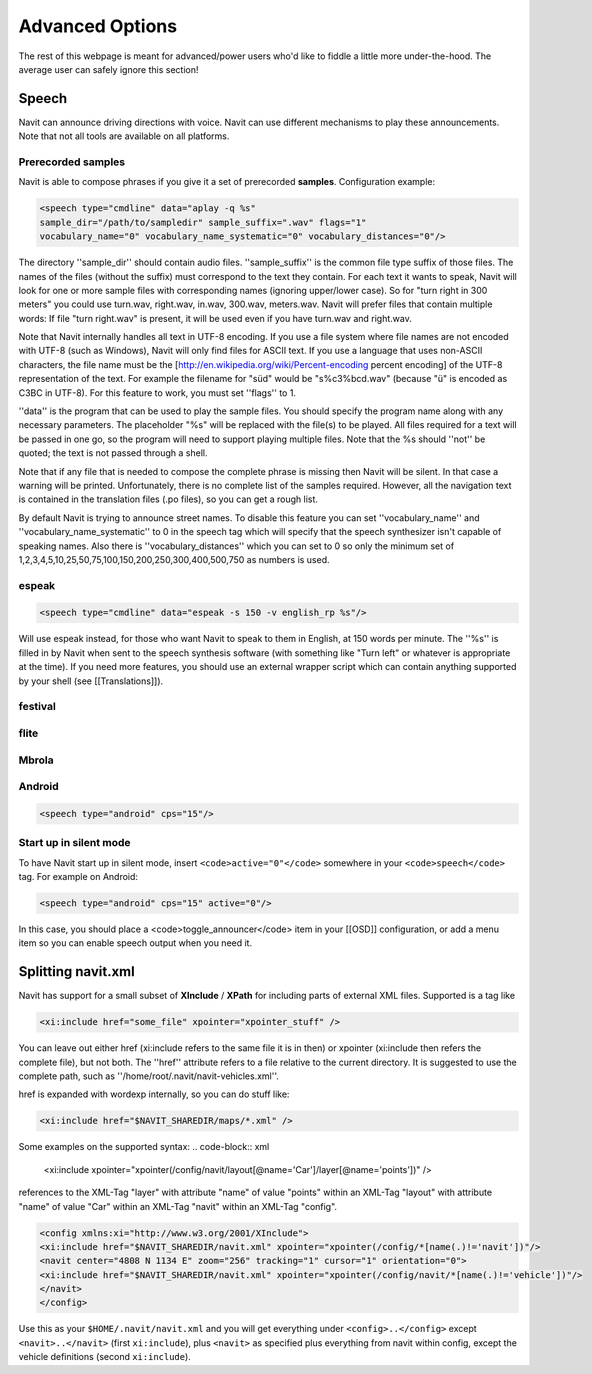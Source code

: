 Advanced Options
================
The rest of this webpage is meant for advanced/power users who'd like to fiddle a little more under-the-hood. The average user can safely ignore this section!

Speech
------
Navit can announce driving directions with voice. Navit can use different mechanisms to play these announcements.
Note that not all tools are available on all platforms.

Prerecorded samples
~~~~~~~~~~~~~~~~~~~
Navit is able to compose phrases if you give it a set of prerecorded **samples**. Configuration example:

.. code-block:: xml

    <speech type="cmdline" data="aplay -q %s"
    sample_dir="/path/to/sampledir" sample_suffix=".wav" flags="1"
    vocabulary_name="0" vocabulary_name_systematic="0" vocabulary_distances="0"/>


The directory ''sample_dir'' should contain audio files. ''sample_suffix'' is the common file type suffix of those files. The names of the files (without the suffix) must correspond to the text they contain. For each text it wants to speak, Navit will look for one or more sample files with corresponding names (ignoring upper/lower case). So for "turn right in 300 meters" you could use turn.wav, right.wav, in.wav, 300.wav, meters.wav. Navit will prefer files that contain multiple words: If file "turn right.wav" is present, it will be used even if you have turn.wav and right.wav.

Note that Navit internally handles all text in UTF-8 encoding. If you use a file system where file names are not encoded with UTF-8 (such as Windows), Navit will only find files for ASCII text. If you use a language that uses non-ASCII characters, the file name must be the [http://en.wikipedia.org/wiki/Percent-encoding percent encoding] of the UTF-8 representation of the text. For example the filename for "süd" would be "s%c3%bcd.wav" (because "ü" is encoded as C3BC in UTF-8). For this feature to work, you must set ''flags'' to 1.

''data'' is the program that can be used to play the sample files. You should specify the program name along with any necessary parameters. The placeholder "%s" will be replaced with the file(s) to be played. All files required for a text will be passed in one go, so the program will need to support playing multiple files. Note that the %s should ''not'' be quoted; the text is not passed through a shell.

Note that if any file that is needed to compose the complete phrase is missing then Navit will be silent. In that case a warning will be printed. Unfortunately, there is no complete list of the samples required. However, all the navigation text is contained in the translation files (.po files), so you can get a rough list.

By default Navit is trying to announce street names. To disable this feature you can set ''vocabulary_name'' and ''vocabulary_name_systematic'' to 0 in the speech tag which will specify that the speech synthesizer isn't capable of speaking names. Also there is ''vocabulary_distances'' which you can set to 0 so only the minimum set of 1,2,3,4,5,10,25,50,75,100,150,200,250,300,400,500,750 as numbers is used.

espeak
~~~~~~
.. code-block:: xml

 <speech type="cmdline" data="espeak -s 150 -v english_rp %s"/>

Will use espeak instead, for those who want Navit to speak to them in English, at 150 words per minute. The ''%s'' is filled in by Navit when sent to the speech synthesis software (with something like "Turn left" or whatever is appropriate at the time). If you need more features, you should use an external wrapper script which can contain anything supported by your shell (see [[Translations]]).

festival
~~~~~~~~

flite
~~~~~

Mbrola
~~~~~~

Android
~~~~~~~

.. code-block:: xml

 <speech type="android" cps="15"/>


Start up in silent mode
~~~~~~~~~~~~~~~~~~~~~~~
To have Navit start up in silent mode, insert ``<code>active="0"</code>`` somewhere in your ``<code>speech</code>`` tag. For example on Android:

.. code-block:: xml

 <speech type="android" cps="15" active="0"/>


In this case, you should place a <code>toggle_announcer</code> item in your [[OSD]] configuration, or add a menu item so you can enable speech output when you need it.


Splitting navit.xml
-------------------
Navit has support for a small subset of **XInclude** / **XPath** for including parts of external XML files. Supported is a tag like

.. code-block:: xml

 <xi:include href="some_file" xpointer="xpointer_stuff" />


You can leave out either href (xi:include refers to the same file it is in then) or xpointer (xi:include then refers the complete file), but not both. The ''href'' attribute refers to a file relative to the current directory. It is suggested to use the complete path, such as ''/home/root/.navit/navit-vehicles.xml''.

href is expanded with wordexp internally, so you can do stuff like:

.. code-block:: xml

 <xi:include href="$NAVIT_SHAREDIR/maps/*.xml" />

Some examples on the supported syntax:
.. code-block:: xml

 <xi:include xpointer="xpointer(/config/navit/layout[@name='Car']/layer[@name='points'])" />

references to the XML-Tag "layer" with attribute "name" of value "points" within an XML-Tag "layout" with attribute "name" of value "Car" within an XML-Tag "navit" within an XML-Tag "config".

.. code-block:: xml

 <config xmlns:xi="http://www.w3.org/2001/XInclude">
 <xi:include href="$NAVIT_SHAREDIR/navit.xml" xpointer="xpointer(/config/*[name(.)!='navit'])"/>
 <navit center="4808 N 1134 E" zoom="256" tracking="1" cursor="1" orientation="0">
 <xi:include href="$NAVIT_SHAREDIR/navit.xml" xpointer="xpointer(/config/navit/*[name(.)!='vehicle'])"/>
 </navit>
 </config>

Use this as your ``$HOME/.navit/navit.xml`` and you will get everything under ``<config>..</config>`` except ``<navit>..</navit>`` (first ``xi:include``), plus ``<navit>`` as specified plus everything from navit within config, except the vehicle definitions (second ``xi:include``).
